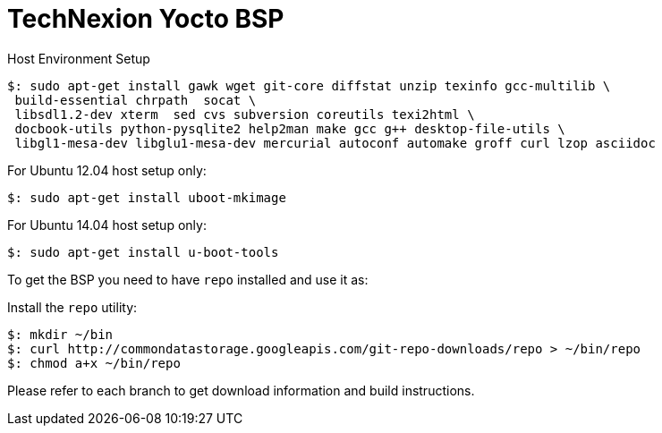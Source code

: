 = TechNexion Yocto BSP

Host Environment Setup
[source,console]
$: sudo apt-get install gawk wget git-core diffstat unzip texinfo gcc-multilib \
 build-essential chrpath  socat \
 libsdl1.2-dev xterm  sed cvs subversion coreutils texi2html \
 docbook-utils python-pysqlite2 help2man make gcc g++ desktop-file-utils \
 libgl1-mesa-dev libglu1-mesa-dev mercurial autoconf automake groff curl lzop asciidoc

For Ubuntu 12.04 host setup only:
[source,console]
$: sudo apt-get install uboot-mkimage

For Ubuntu 14.04 host setup only:
[source,console]
$: sudo apt-get install u-boot-tools

To get the BSP you need to have `repo` installed and use it as:

Install the `repo` utility:

[source,console]
$: mkdir ~/bin
$: curl http://commondatastorage.googleapis.com/git-repo-downloads/repo > ~/bin/repo
$: chmod a+x ~/bin/repo

Please refer to each branch to get download information and build instructions.